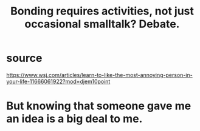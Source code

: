 :PROPERTIES:
:ID:       302dba5a-9298-440a-bbcb-5b96955a5633
:END:
#+title: Bonding requires activities, not just occasional smalltalk? Debate.
* source
  https://www.wsj.com/articles/learn-to-like-the-most-annoying-person-in-your-life-11666061922?mod=djem10point
* But knowing that someone gave me an idea is a big deal to me.
